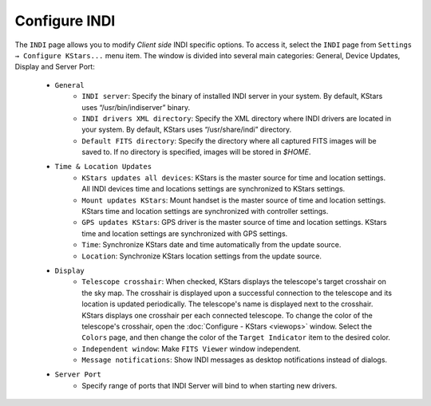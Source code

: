 ==============
Configure INDI
==============

The ``INDI`` page allows you to modify *Client side* INDI specific
options. To access it, select the ``INDI`` page from ``Settings →
Configure KStars...`` menu item. The window is divided into
several main categories: General, Device Updates, Display and
Server Port:

    -  ``General``
          -  ``INDI server``: Specify the binary of installed INDI
             server in your system. By default, KStars uses
             “/usr/bin/indiserver” binary.

          -  ``INDI drivers XML directory``: Specify the XML
             directory where INDI drivers are located in your
             system. By default, KStars uses “/usr/share/indi”
             directory.

          -  ``Default FITS directory``: Specify the directory where
             all captured FITS images will be saved to. If no
             directory is specified, images will be stored in
             `$HOME`.

    -  ``Time & Location Updates``
          -  ``KStars updates all devices``: KStars is the master
             source for time and location settings. All INDI
             devices time and locations settings are
             synchronized to KStars settings.

          -  ``Mount updates KStars``: Mount handset is the master
             source of time and location settings. KStars time
             and location settings are synchronized with
             controller settings.

          -  ``GPS updates KStars``: GPS driver is the master source
             of time and location settings. KStars time and
             location settings are synchronized with GPS
             settings.

          -  ``Time``: Synchronize KStars date and time
             automatically from the update source.

          -  ``Location``: Synchronize KStars location settings from
             the update source.

    -  ``Display``
          -  ``Telescope crosshair``: When checked, KStars displays
             the telescope's target crosshair on the sky map.
             The crosshair is displayed upon a successful
             connection to the telescope and its location is
             updated periodically. The telescope's name is
             displayed next to the crosshair. KStars displays
             one crosshair per each connected telescope. To
             change the color of the telescope's crosshair, open
             the :doc:`Configure - KStars <viewops>` window.
             Select the ``Colors`` page, and then change the color
             of the ``Target Indicator`` item to the desired color.

          -  ``Independent window``: Make ``FITS Viewer`` window
             independent.

          -  ``Message notifications``: Show INDI messages as
             desktop notifications instead of dialogs.

    -  ``Server Port``
          -  Specify range of ports that INDI Server will bind
             to when starting new drivers.

